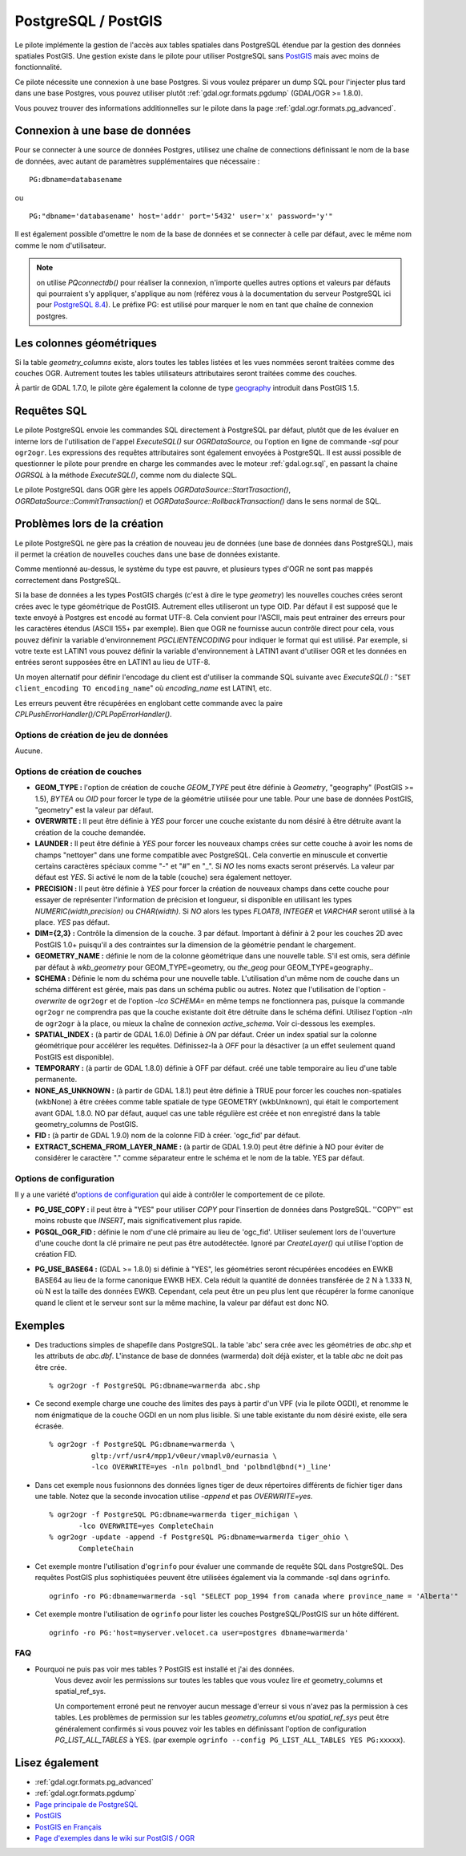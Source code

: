 .. _`gdal.ogr.formats.pg`:

PostgreSQL / PostGIS
=====================

Le pilote implémente la gestion de l'accès aux tables spatiales dans PostgreSQL 
étendue par la gestion des données spatiales PostGIS. Une gestion existe dans 
le pilote pour utiliser PostgreSQL sans `PostGIS`_ 
mais avec moins de fonctionnalité.

Ce pilote nécessite une connexion à une base Postgres. Si vous voulez préparer un 
dump SQL pour l'injecter plus tard dans une base Postgres, vous pouvez utiliser 
plutôt :ref:`gdal.ogr.formats.pgdump` (GDAL/OGR >= 1.8.0).

Vous pouvez trouver des informations additionnelles sur le pilote dans la page 
:ref:`gdal.ogr.formats.pg_advanced`.

Connexion à une base de données
-------------------------------

Pour se connecter à une source de données Postgres, utilisez une chaîne de 
connections définissant le nom de la base de données, avec autant de paramètres 
supplémentaires que nécessaire :
::
    
    PG:dbname=databasename

ou

::
    
    PG:"dbname='databasename' host='addr' port='5432' user='x' password='y'"

Il est également possible d'omettre le nom de la base de données et se connecter 
à celle par défaut, avec le même nom comme le nom d'utilisateur. 

.. note:: 
    on utilise *PQconnectdb()* pour réaliser la connexion, n'importe quelles 
    autres options et valeurs par défauts qui pourraient s'y appliquer, s'applique 
    au nom (référez vous à la documentation du serveur PostgreSQL ici pour 
    `PostgreSQL 8.4 <http://www.postgresql.org/docs/8.4/interactive/libpq-connect.html>`_).
    Le préfixe PG: est utilisé pour marquer le nom en tant que chaîne de connexion 
    postgres.

Les colonnes géométriques
---------------------------

Si la table *geometry_columns* existe, alors toutes les tables listées et les 
vues nommées seront traitées comme des couches OGR. Autrement toutes les tables 
utilisateurs attributaires seront traitées comme des couches.

À partir de GDAL 1.7.0, le pilote gère également la colonne de type 
`geography <http://postgis.refractions.net/documentation/manual-svn/ch04.html#PostGIS_Geography>`_ 
introduit dans PostGIS 1.5.

Requêtes SQL
------------

Le pilote PostgreSQL envoie les commandes SQL directement à PostgreSQL par 
défaut, plutôt que de les évaluer en interne lors de l'utilisation de l'appel 
*ExecuteSQL()* sur *OGRDataSource*, ou l'option en ligne de commande *-sql* 
pour ``ogr2ogr``. Les expressions des requêtes attributaires sont également 
envoyées à PostgreSQL. Il est aussi possible de questionner le pilote pour 
prendre en charge les commandes avec le moteur :ref:`gdal.ogr.sql`, en passant 
la chaine *OGRSQL* à la méthode *ExecuteSQL()*, comme nom du dialecte SQL.

Le pilote PostgreSQL dans OGR gère les appels *OGRDataSource::StartTrasaction()*, 
*OGRDataSource::CommitTransaction()* et *OGRDataSource::RollbackTransaction()* 
dans le sens normal de SQL.

Problèmes lors de la création
------------------------------

Le pilote PostgreSQL ne gère pas la création de nouveau jeu de données (une 
base de données dans PostgreSQL), mais il permet la création de nouvelles 
couches dans une base de données existante.

Comme mentionné au-dessus, le système du type est pauvre, et plusieurs types 
d'OGR ne sont pas mappés correctement dans PostgreSQL.

Si la base de données a les types PostGIS chargés (c'est à dire le type 
*geometry*) les nouvelles couches crées seront crées avec le type géométrique de 
PostGIS. Autrement elles utiliseront un type OID. Par défaut il est supposé que 
le texte envoyé à Postgres est encodé au format UTF-8. Cela convient pour 
l'ASCII, mais peut entrainer des erreurs pour les caractères étendus (ASCII 155+ 
par exemple). Bien que OGR ne fournisse aucun contrôle direct pour cela, vous 
pouvez définir la variable d'environnement *PGCLIENTENCODING* pour indiquer le 
format qui est utilisé. Par exemple, si votre texte est LATIN1 vous pouvez 
définir la variable d'environnement à LATIN1 avant d'utiliser OGR et les données 
en entrées seront supposées être en LATIN1 au lieu de UTF-8.

Un moyen alternatif pour définir l'encodage du client est d'utiliser la commande 
SQL suivante avec *ExecuteSQL()* : "``SET client_encoding TO encoding_name``" où 
*encoding_name* est LATIN1, etc.

Les erreurs peuvent être récupérées en englobant cette commande avec la paire 
*CPLPushErrorHandler()/CPLPopErrorHandler()*.

Options de création de jeu de données
*************************************

Aucune.

Options de création de couches
********************************

* **GEOM_TYPE :** l'option de création de couche *GEOM_TYPE* peut être 
  définie à *Geometry*, "geography" (PostGIS >= 1.5), *BYTEA* ou *OID* pour forcer le type de la géométrie 
  utilisée pour une table. Pour une base de données PostGIS, "geometry" est la 
  valeur par défaut.
* **OVERWRITE :** Il peut être définie à *YES* pour forcer une couche 
  existante du nom désiré à être détruite avant la création de la couche demandée.
* **LAUNDER :** Il peut être définie à *YES* pour forcer les nouveaux champs 
  crées sur cette couche à avoir les noms de champs "nettoyer" dans une forme 
  compatible avec PostgreSQL. Cela convertie en minuscule et convertie certains 
  caractères  spéciaux comme "-" et "#" en "_". Si *NO* les noms exacts seront 
  préservés. La valeur par défaut est *YES*. Si activé le nom de la table 
  (couche) sera également nettoyer.
* **PRECISION :** Il peut être définie à *YES* pour forcer la création de 
  nouveaux champs dans cette couche pour essayer de représenter l'information de 
  précision et longueur, si disponible en utilisant les types 
  *NUMERIC(width,precision)* ou *CHAR(width)*. Si *NO* alors les types *FLOAT8*, 
  *INTEGER* et *VARCHAR* seront utilisé à la place. *YES* pas défaut.
* **DIM={2,3} :** Contrôle la dimension de la couche. 3 par défaut. Important 
  à définir à 2 pour les couches 2D avec PostGIS 1.0+ puisqu'il a des 
  contraintes sur la dimension de la géométrie pendant le chargement.
* **GEOMETRY_NAME :** définie le nom de la colonne géométrique dans une 
  nouvelle table. S'il est omis, sera définie par défaut à *wkb_geometry* pour 
  GEOM_TYPE=geometry, ou *the_geog* pour GEOM_TYPE=geography..
* **SCHEMA :** Définie le nom du schéma pour une nouvelle table. L'utilisation 
  d'un même nom de couche dans un schéma différent est gérée, mais pas dans un 
  schéma public ou autres. Notez que l'utilisation de l'option *-overwrite* 
  de ``ogr2ogr`` et de l'option *-lco SCHEMA=* en même temps ne fonctionnera 
  pas, puisque la commande ``ogr2ogr`` ne comprendra pas que la couche existante 
  doit être détruite dans le schéma défini. Utilisez l'option *-nln* de 
  ``ogr2ogr`` à la place, ou mieux la chaîne de connexion *active_schema*.  
  Voir ci-dessous les exemples.
* **SPATIAL_INDEX :** (à partir de GDAL 1.6.0) Définie à *ON* par défaut. 
  Créer un index spatial sur la colonne géométrique pour accélérer les requêtes. 
  Définissez-la à *OFF* pour la désactiver (a un effet seulement quand PostGIS 
  est disponible).
* **TEMPORARY :** (à partir de GDAL 1.8.0) définie à OFF par défaut. créé une table 
  temporaire au lieu d'une table permanente.
* **NONE_AS_UNKNOWN :** (à partir de GDAL 1.8.1) peut être définie à TRUE pour 
  forcer les couches non-spatiales (wkbNone) à être créées comme table spatiale 
  de type GEOMETRY (wkbUnknown), qui était le comportement avant GDAL 1.8.0. NO 
  par défaut, auquel cas une table régulière est créée et non enregistré dans la 
  table geometry_columns de PostGIS.
* **FID :** (à partir de GDAL 1.9.0) nom de la colonne FID à créer. 'ogc_fid' par 
  défaut.
* **EXTRACT_SCHEMA_FROM_LAYER_NAME :** (à partir de GDAL 1.9.0) peut être définie 
  à NO pour éviter de considérer le caractère "." comme séparateur entre le schéma 
  et le nom de la table. YES par défaut.

Options de configuration
*************************

Il y a une variété d'`options de configuration <http://trac.osgeo.org/gdal/wiki/ConfigOptions>`_ 
qui aide à contrôler le comportement de ce pilote.

* **PG_USE_COPY :** il peut être à "YES" pour utiliser *COPY* pour l'insertion 
  de données dans PostgreSQL. ''COPY'' est moins robuste que *INSERT*, mais 
  significativement plus rapide.
* **PGSQL_OGR_FID :** définie le nom d'une clé primaire au lieu de 'ogc_fid'.
  Utiliser seulement lors de l'ouverture d'une couche dont la clé primaire ne 
  peut pas être autodétectée.
  Ignoré par *CreateLayer()* qui utilise l'option de création FID.
.. Little interest to advertize PG_USE_TEXT... Just to keep it mind it exists for example for debugging
.. * **PG_USE_TEXT :** (GDAL >= 1.8.0) If set to "YES", geometries will be 
.. fetched as text instead of their default HEXEWKB form.
* **PG_USE_BASE64 :** (GDAL >= 1.8.0) si définie à "YES", les géométries seront 
  récupérées encodées en EWKB BASE64 au lieu de la forme canonique EWKB HEX.
  Cela réduit la quantité de données transférée de 2 N à 1.333 N, où N est la 
  taille des données EWKB. Cependant, cela peut être un peu plus lent que récupérer 
  la forme canonique quand le client et le serveur sont sur la même machine, la 
  valeur par défaut est donc NO.

Exemples
---------

* Des traductions simples de shapefile dans PostgreSQL. la table 'abc' sera crée 
  avec les géométries de *abc.shp* et les attributs de *abc.dbf*. L'instance de 
  base de données (warmerda) doit déjà exister, et la table *abc* ne doit pas 
  être crée.
  ::
    
    % ogr2ogr -f PostgreSQL PG:dbname=warmerda abc.shp

* Ce second exemple charge une couche des limites des pays à partir d'un VPF 
  (via le pilote OGDI), et renomme le nom énigmatique de la couche OGDI en un 
  nom plus lisible. Si une table existante du nom désiré existe, elle sera écrasée.
  ::
    
    % ogr2ogr -f PostgreSQL PG:dbname=warmerda \
              gltp:/vrf/usr4/mpp1/v0eur/vmaplv0/eurnasia \
              -lco OVERWRITE=yes -nln polbndl_bnd 'polbndl@bnd(*)_line'

* Dans cet exemple nous fusionnons des données lignes tiger de deux répertoires 
  différents de fichier tiger dans une table. Notez que la seconde invocation 
  utilise *-append* et pas *OVERWRITE=yes*.
  ::
    
    % ogr2ogr -f PostgreSQL PG:dbname=warmerda tiger_michigan \
           -lco OVERWRITE=yes CompleteChain
    % ogr2ogr -update -append -f PostgreSQL PG:dbname=warmerda tiger_ohio \
           CompleteChain

* Cet exemple montre l'utilisation d'``ogrinfo`` pour évaluer une commande de 
  requête SQL dans PostgreSQL. Des requêtes PostGIS plus sophistiquées peuvent 
  être utilisées également via la commande -sql dans ``ogrinfo``.
  ::
    
    ogrinfo -ro PG:dbname=warmerda -sql "SELECT pop_1994 from canada where province_name = 'Alberta'"

* Cet exemple montre l'utilisation de ``ogrinfo`` pour lister les couches 
  PostgreSQL/PostGIS sur un hôte différent.
  ::
    
    ogrinfo -ro PG:'host=myserver.velocet.ca user=postgres dbname=warmerda'

FAQ
*****

* Pourquoi ne puis pas voir mes tables ? PostGIS est installé et j'ai des données.
    Vous devez avoir les permissions sur toutes les tables que vous voulez lire 
    *et* geometry_columns et spatial_ref_sys.
    
    Un comportement erroné peut ne renvoyer aucun message d'erreur si vous n'avez 
    pas la permission à ces tables. Les problèmes de permission sur les tables 
    *geometry_columns* et/ou *spatial_ref_sys* peut être généralement confirmés 
    si vous pouvez voir les tables en définissant l'option de configuration 
    *PG_LIST_ALL_TABLES* à YES. (par exemple ``ogrinfo --config PG_LIST_ALL_TABLES YES PG:xxxxx``).

Lisez également
----------------

* :ref:`gdal.ogr.formats.pg_advanced`
* :ref:`gdal.ogr.formats.pgdump`
* `Page principale de PostgreSQL <http://www.postgresql.org/>`_
* `PostGIS <http://postgis.org/>`_
* `PostGIS en Français <http://postgis.fr>`_
* `Page d'exemples dans le wiki sur PostGIS / OGR <http://trac.osgeo.org/postgis/wiki/UsersWikiOGR>`_


.. yjacolin at free.fr, Yves Jacolin - 2011/08/03 (trunk 22801)
